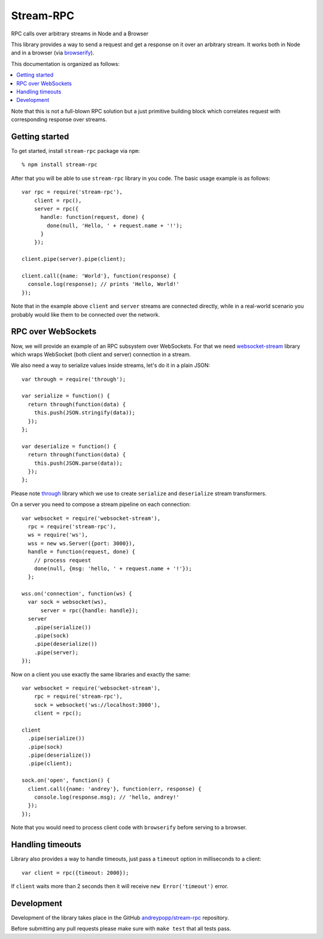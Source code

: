 Stream-RPC
==========

RPC calls over arbitrary streams in Node and a Browser

This library provides a way to send a request and get a response on it over
an arbitrary stream. It works both in Node and in a browser (via browserify_).

This documentation is organized as follows:

.. contents::
   :local:

Note that this is not a full-blown RPC solution but a just primitive building
block which correlates request with corresponding response over streams.

Getting started
---------------

To get started, install ``stream-rpc`` package via ``npm``::

    % npm install stream-rpc

After that you will be able to use ``stream-rpc`` library in you code.  The
basic usage example is as follows::

    var rpc = require('stream-rpc'),
        client = rpc(),
        server = rpc({
          handle: function(request, done) {
            done(null, 'Hello, ' + request.name + '!');  
          }
        });

    client.pipe(server).pipe(client);

    client.call({name: 'World'}, function(response) {
      console.log(response); // prints 'Hello, World!'
    });

Note that in the example above ``client`` and ``server`` streams are connected
directly, while in a real-world scenario you probably would like them to be
connected over the network.

RPC over WebSockets
-------------------

Now, we will provide an example of an RPC subsystem over WebSockets. For that we
need `websocket-stream`_ library which wraps WebSocket (both client and
server) connection in a stream.

We also need a way to serialize values inside streams, let's do it in a plain
JSON::

    var through = require('through');

    var serialize = function() {
      return through(function(data) {
        this.push(JSON.stringify(data));
      });
    };

    var deserialize = function() {
      return through(function(data) {
        this.push(JSON.parse(data));
      });
    };

Please note through_ library which we use to create ``serialize`` and
``deserialize`` stream transformers.

On a server you need to compose a stream pipeline on each connection::

    var websocket = require('websocket-stream'),
      rpc = require('stream-rpc'),
      ws = require('ws'),
      wss = new ws.Server({port: 3000}),
      handle = function(request, done) {
        // process request
        done(null, {msg: 'hello, ' + request.name + '!'});
      };

    wss.on('connection', function(ws) {
      var sock = websocket(ws),
          server = rpc({handle: handle});
      server
        .pipe(serialize())
        .pipe(sock)
        .pipe(deserialize())
        .pipe(server);
    });

Now on a client you use exactly the same libraries and exactly the same::

    var websocket = require('websocket-stream'),
        rpc = require('stream-rpc'),
        sock = websocket('ws://localhost:3000'),
        client = rpc();

    client
      .pipe(serialize())
      .pipe(sock)
      .pipe(deserialize())
      .pipe(client);

    sock.on('open', function() {
      client.call({name: 'andrey'}, function(err, response) {
        console.log(response.msg); // 'hello, andrey!'
      });
    });

Note that you would need to process client code with ``browserify`` before
serving to a browser.

Handling timeouts
-----------------

Library also provides a way to handle timeouts, just pass a ``timeout`` option
in milliseconds to a client::

    var client = rpc({timeout: 2000});

If ``client`` waits more than 2 seconds then it will receive ``new
Error('timeout')`` error.

Development
-----------

Development of the library takes place in the  GitHub `andreypopp/stream-rpc`_
repository.

Before submitting any pull requests please make sure with ``make test`` that all
tests pass.

.. _browserify: http://browserify.org
.. _`websocket-stream`: https://github.com/maxogden/websocket-stream
.. _through: https://github.com/dominictarr/through
.. _`andreypopp/stream-rpc`: https://github.com/andreypopp/stream-rpc
